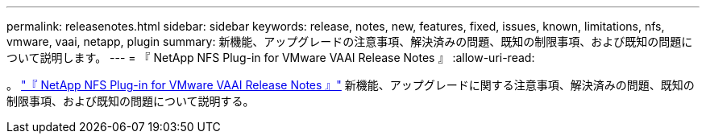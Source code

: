 ---
permalink: releasenotes.html 
sidebar: sidebar 
keywords: release, notes, new, features, fixed, issues, known, limitations, nfs, vmware, vaai, netapp, plugin 
summary: 新機能、アップグレードの注意事項、解決済みの問題、既知の制限事項、および既知の問題について説明します。 
---
= 『 NetApp NFS Plug-in for VMware VAAI Release Notes 』
:allow-uri-read: 


。 link:https://library.netapp.com/ecm/ecm_download_file/ECMLP2875174["『 NetApp NFS Plug-in for VMware VAAI Release Notes 』"^] 新機能、アップグレードに関する注意事項、解決済みの問題、既知の制限事項、および既知の問題について説明する。
